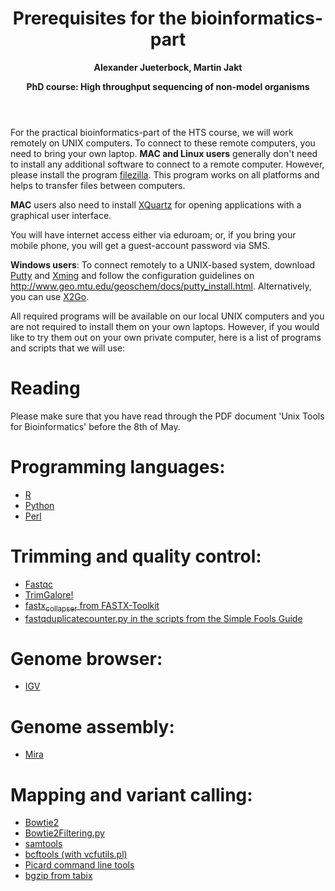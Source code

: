 #+LATEX_HEADER: \usepackage{grffile}
#+LATEX_HEADER: \usepackage[inline]{enumitem} 
#+LATEX_HEADER: \setdescription{style=multiline,leftmargin=3cm,font=\normalfont}

#+LATEX_HEADER: \usepackage{xcolor}
#+LATEX_HEADER: \hypersetup{
#+LATEX_HEADER:    colorlinks,
#+LATEX_HEADER:    linkcolor={red!50!black},
#+LATEX_HEADER:    citecolor={blue!50!black},
#+LATEX_HEADER:    urlcolor={blue!80!black}
#+LATEX_HEADER:}


#+LATEX_HEADER:\usepackage{setspace}%% The linestretch
#+LATEX_HEADER:\singlespacing

#+LATEX_HEADER:\usepackage[format=hang,indention=0cm,singlelinecheck=true,justification=raggedright,labelfont={normalsize,bf},textfont={normalsize}]{caption} % 


#+LATEX_HEADER:\usepackage{vmargin}
#+LATEX_HEADER:\setpapersize{A4}
#+LATEX_HEADER:\setmarginsrb{2.5cm}{1cm}% links, oben
#+LATEX_HEADER:                                                {2.5cm}{2cm}% rechts, unten
#+LATEX_HEADER:                                                {12pt}{30pt}% Kopf: Höhe, Abstand
#+LATEX_HEADER:                                                {12pt}{30pt}% Fuß: Höhe, AB     
                                                

#+LATEX_HEADER:\usepackage[babel,english=british]{csquotes} 

#+LATEX_HEADER:% English quotes are used.                                       

                                        
#+LATEX_HEADER:\usepackage[english]{babel}                                     

#+LATEX_HEADER:% The diploma thesis will be written in english.


                                
#+LATEX_HEADER:\usepackage[T1]{fontenc}

#+LATEX_HEADER:% Then fontcode is changed to the T1 format.

# #+LATEX_HEADER:\usepackage[latin9]{inputenc}
        

#+LATEX_HEADER: \setlength{\parindent}{0pt}
#+LATEX_HEADER: \setlength{\parskip}{\baselineskip}

# ##+LATEX_HEADER: \usepackage{geometry}
# ##+LATEX_HEADER:  \geometry{
# ##+LATEX_HEADER:  a4paper,
# ##+LATEX_HEADER:  total={210mm,297mm},
# ##+LATEX_HEADER:  left=30mm,
# ##+LATEX_HEADER:  right=30mm,
# ##+LATEX_HEADER:  top=25mm,
# ##+LATEX_HEADER:  bottom=25mm,
# ##+LATEX_HEADER:  }



#+TITLE: *Prerequisites for the bioinformatics-part*
#+AUTHOR: *Alexander Jueterbock, Martin Jakt*
#+DATE: *PhD course: High throughput sequencing of non-model organisms*
#+EMAIL: University of Nordland, Norway
#+OPTIONS: toc:nil H:3 email:t author:t num:nil

# Overview of export options in http://orgmode.org/manual/Export-settings.html#Export-settings


For the practical bioinformatics-part of the HTS course, we will work
remotely on UNIX computers. To connect to these remote computers, you
need to bring your own laptop. *MAC and Linux users* generally don't
need to install any additional software to connect to a remote
computer. However, please install the program [[https://filezilla-project.org][filezilla]]. This program
works on all platforms and helps to transfer files between
computers. 

*MAC* users also need to install [[http://xquartz.macosforge.org/landing/][XQuartz]] for opening applications with
a graphical user interface.

You will have internet access either via eduroam; or, if you bring
your mobile phone, you will get a guest-account password via SMS.

*Windows users*: To connect remotely to a UNIX-based system, download
[[http://www.chiark.greenend.org.uk/~sgtatham/putty/download.html][Putty]] and [[http://sourceforge.net/projects/xming/][Xming]] and follow the configuration guidelines on
http://www.geo.mtu.edu/geoschem/docs/putty_install.html.
Alternatively, you can use [[http://wiki.x2go.org/doku.php/start][X2Go]].


All required programs will be available on our local UNIX computers
and you are not required to install them on your own laptops. However,
if you would like to try them out on your own private computer, here
is a list of programs and scripts that we will use:
* Reading
Please make sure that you have read through the PDF document 'Unix Tools for Bioinformatics' before the 8th of May.
* Programming languages:
- [[http://cran.r-project.org/][R]]
- [[https://www.python.org/][Python]]
- [[https://www.perl.org/][Perl]]

* Trimming and quality control:
- [[http://www.bioinformatics.babraham.ac.uk/projects/fastqc/][Fastqc]]
- [[http://www.bioinformatics.babraham.ac.uk/projects/trim_galore/][TrimGalore!]]
- [[http://hannonlab.cshl.edu/fastx_toolkit/commandline.html][fastx_collapser from FASTX-Toolkit]]
- [[http://sfg.stanford.edu/scripts.html][fastqduplicatecounter.py in the scripts from the Simple Fools Guide]]

* Genome browser:
- [[https://www.broadinstitute.org/igv/][IGV]]

* Genome assembly:
- [[http://mira-assembler.sourceforge.net/][Mira]]

* Mapping and variant calling:
- [[http://bowtie-bio.sourceforge.net/bowtie2/index.shtml][Bowtie2]]
- [[http://marinetics.org/2015/03/03/Bowtie2Filtering.html][Bowtie2Filtering.py]]
- [[http://www.htslib.org/][samtools]]
- [[http://www.htslib.org/][bcftools (with vcfutils.pl)]]
- [[https://broadinstitute.github.io/picard/command-line-overview.html][Picard command line tools]]
- [[http://samtools.sourceforge.net/tabix.shtml][bgzip from tabix]]


